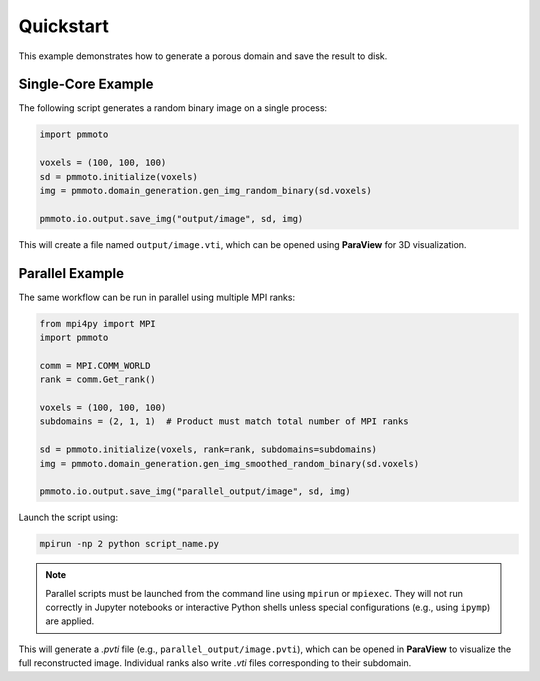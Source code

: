 Quickstart
==========

This example demonstrates how to generate a porous domain and save the result to disk.

Single-Core Example
-------------------

The following script generates a random binary image on a single process:

.. code-block:: python

   import pmmoto

   voxels = (100, 100, 100)
   sd = pmmoto.initialize(voxels)
   img = pmmoto.domain_generation.gen_img_random_binary(sd.voxels)

   pmmoto.io.output.save_img("output/image", sd, img)

This will create a file named ``output/image.vti``, which can be opened using **ParaView** for 3D visualization.

Parallel Example
----------------

The same workflow can be run in parallel using multiple MPI ranks:

.. code-block:: python

   from mpi4py import MPI
   import pmmoto

   comm = MPI.COMM_WORLD
   rank = comm.Get_rank()

   voxels = (100, 100, 100)
   subdomains = (2, 1, 1)  # Product must match total number of MPI ranks

   sd = pmmoto.initialize(voxels, rank=rank, subdomains=subdomains)
   img = pmmoto.domain_generation.gen_img_smoothed_random_binary(sd.voxels)

   pmmoto.io.output.save_img("parallel_output/image", sd, img)

Launch the script using:

.. code-block:: bash

   mpirun -np 2 python script_name.py

.. note::

   Parallel scripts must be launched from the command line using ``mpirun`` or ``mpiexec``.
   They will not run correctly in Jupyter notebooks or interactive Python shells unless
   special configurations (e.g., using ``ipymp``) are applied.

This will generate a `.pvti` file (e.g., ``parallel_output/image.pvti``), which can be opened in **ParaView** to visualize the full reconstructed image. Individual ranks also write `.vti` files corresponding to their subdomain.

